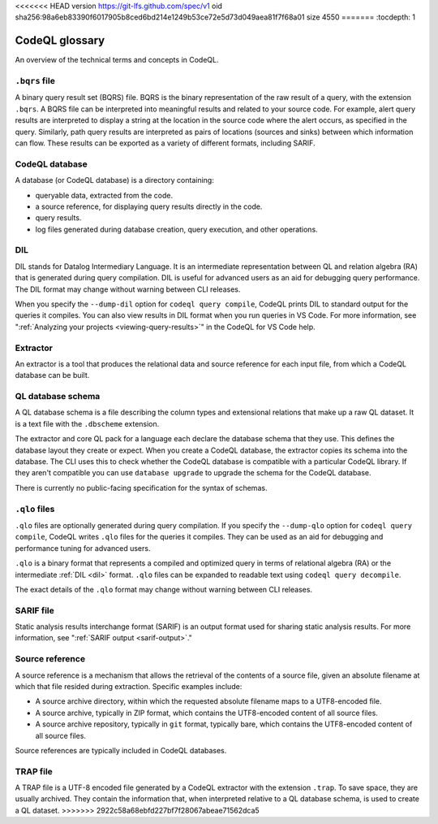 <<<<<<< HEAD
version https://git-lfs.github.com/spec/v1
oid sha256:98a6eb83390f6017905b8ced6bd214e1249b53ce72e5d73d049aea81f7f68a01
size 4550
=======
:tocdepth: 1

.. _codeql-glossary:

CodeQL glossary
===============

An overview of the technical terms and concepts in CodeQL. 

.. _bqrs-file:

``.bqrs`` file
--------------

A binary query result set (BQRS) file. BQRS is the binary representation of the raw
result of a query, with the extension ``.bqrs``. A BQRS file can be
interpreted into meaningful results and related to your source code. For
example, alert query results are interpreted to display a string at the
location in the source code where the alert occurs, as specified in the query.
Similarly, path query results are interpreted as pairs of locations
(sources and sinks) between which information can flow. These results can be
exported as a variety of different formats, including SARIF.

.. _codeql-database:

CodeQL database
---------------

A database (or CodeQL database) is a directory containing: 

- queryable data, extracted from the code.
- a source reference, for displaying query results directly in the code.
- query results. 
- log files generated during database creation, query
  execution, and other operations.

.. _dil:

DIL
---

DIL stands for Datalog Intermediary Language. It is an intermediate 
representation between QL and relation algebra (RA) that is generated 
during query compilation. DIL is useful for advanced users as an aid 
for debugging query performance. 
The DIL format may change without warning between CLI releases.

When you specify the ``--dump-dil`` option for ``codeql query compile``, CodeQL 
prints DIL to standard output for the queries it compiles. You can also 
view results in DIL format when you run queries in VS Code. 
For more information, see ":ref:`Analyzing your projects <viewing-query-results>`" in the CodeQL for VS Code help.

.. _extractor:

Extractor
---------

An extractor is a tool that produces the relational data and source
reference for each input file, from which a CodeQL database can be built. 

.. _codeql-database-schema:

QL database schema
------------------

A QL database schema is a file describing the column types and
extensional relations that make up a raw QL dataset. It is a text file
with the ``.dbscheme`` extension.

The extractor and core QL pack for a language each declare the database 
schema that they use. This defines the database layout they create or
expect. When you create a CodeQL database, the extractor copies
its schema into the database. The CLI uses this to check whether the
CodeQL database is compatible with a particular CodeQL library.
If they aren't compatible you can use ``database upgrade`` to upgrade
the schema for the CodeQL database.

There is currently no public-facing specification for the syntax of schemas.

.. _qlo:

``.qlo`` files
--------------

``.qlo`` files are optionally generated during query compilation.
If you specify the ``--dump-qlo`` option for ``codeql query compile``, 
CodeQL writes ``.qlo`` files for the queries it compiles. They can be used
as an aid for debugging and performance tuning for advanced users. 

``.qlo`` is a binary format that represents a compiled 
and optimized query in terms of relational algebra (RA) or the 
intermediate :ref:`DIL <dil>` format. ``.qlo`` files can be expanded to 
readable text using ``codeql query decompile``. 

The exact details of the ``.qlo`` format may change without warning between CLI releases. 

.. _sarif-file:

SARIF file
----------

Static analysis results interchange format (SARIF) is an output format used for
sharing static analysis results. For more information, see ":ref:`SARIF
output <sarif-output>`." 

.. _source-reference:

Source reference
----------------

A source reference is a mechanism that allows the retrieval of the 
contents of a source file, given an absolute filename at which that file 
resided during extraction. Specific examples include:

- A source archive directory, within which the requested absolute 
  filename maps to a UTF8-encoded file.
- A source archive, typically in ZIP format, which contains the UTF8-encoded 
  content of all source files.
- A source archive repository, typically in ``git`` format, typically bare, 
  which contains the UTF8-encoded content of all source files.

Source references are typically included in CodeQL databases.

.. _trap-file:

TRAP file
---------

A TRAP file is a UTF-8 encoded file generated by a CodeQL extractor 
with the extension ``.trap``. To save space, they are usually archived. They
contain the information that, when interpreted relative to a QL database
schema, is used to create a QL dataset.
>>>>>>> 2922c58a68ebfd227bf7f28067abeae71562dca5
